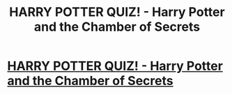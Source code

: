 #+TITLE: HARRY POTTER QUIZ! - Harry Potter and the Chamber of Secrets

* [[https://youtu.be/ihAfGu-QZNc][HARRY POTTER QUIZ! - Harry Potter and the Chamber of Secrets]]
:PROPERTIES:
:Author: TestingYourNeurons
:Score: 1
:DateUnix: 1497577789.0
:DateShort: 2017-Jun-16
:END:
